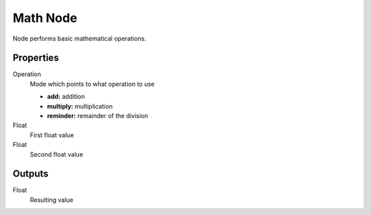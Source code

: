 =========
Math Node
=========

Node performs basic mathematical operations.

Properties
----------

Operation
  Mode which points to what operation to use

  * **add:** addition
  * **multiply:** multiplication
  * **reminder:** remainder of the division

Float
  First float value

Float
  Second float value

Outputs
-------

Float
  Resulting value